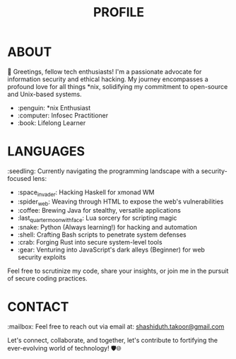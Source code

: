 #+TITLE: PROFILE

* ABOUT
👋 Greetings, fellow tech enthusiasts! I'm a passionate advocate for information security and ethical hacking. My journey encompasses a profound love for all things *nix, solidifying my commitment to open-source and Unix-based systems.

- :penguin: *nix Enthusiast
- :computer: Infosec Practitioner
- :book: Lifelong Learner

* LANGUAGES

:seedling: Currently navigating the programming landscape with a security-focused lens:

- :space_invader: Hacking Haskell for xmonad WM
- :spider_web: Weaving through HTML to expose the web's vulnerabilities
- :coffee: Brewing Java for stealthy, versatile applications
- :last_quarter_moon_with_face: Lua sorcery for scripting magic
- :snake: Python (Always learning!) for hacking and automation
- :shell: Crafting Bash scripts to penetrate system defenses
- :crab: Forging Rust into secure system-level tools
- :gear: Venturing into JavaScript's dark alleys (Beginner) for web security exploits

Feel free to scrutinize my code, share your insights, or join me in the pursuit of secure coding practices.

* CONTACT

:mailbox: Feel free to reach out via email at: [[mailto:shashiduth.takoor@gmail.com][shashiduth.takoor@gmail.com]]

Let's connect, collaborate, and together, let's contribute to fortifying the ever-evolving world of technology! 🛡️🌐
